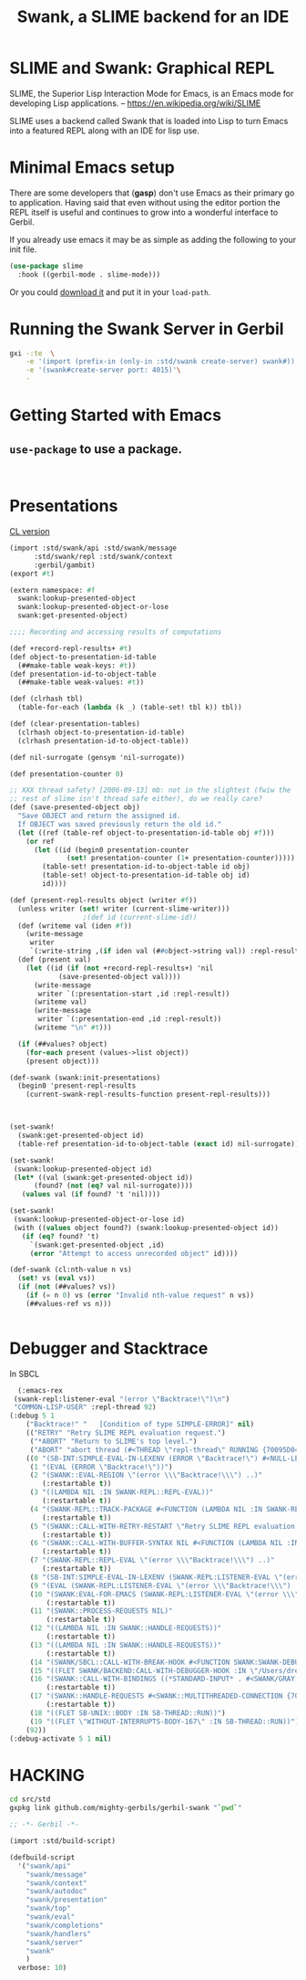 #+TITLE: Swank, a SLIME backend for an IDE

* SLIME and Swank: Graphical REPL

SLIME, the Superior Lisp Interaction Mode for Emacs, is an Emacs mode
for developing Lisp applications.
-- https://en.wikipedia.org/wiki/SLIME

SLIME uses a backend called Swank that is loaded into Lisp to turn
Emacs into a featured REPL along with an IDE for lisp use.


* Minimal Emacs setup

There are some developers that (**gasp**) don't use Emacs as their
primary go to application. Having said that even without using the
editor portion the REPL itself is useful and continues to grow into a
wonderful interface to Gerbil.

If you already use emacs it may be as simple as adding the following
to your init file.

#+begin_src emacs-lisp
  (use-package slime
    :hook ((gerbil-mode . slime-mode)))
#+end_src

Or you could [[https://slime.common-lisp.dev/doc/html/Getting-started.html#Getting-started][download it]] and put it in your =load-path=.

* Running the Swank Server in Gerbil


#+begin_src sh
  gxi -:te  \
      -e '(import (prefix-in (only-in :std/swank create-server) swank#))'\
      -e '(swank#create-server port: 4015)'\
      -
#+end_src

* Getting Started with Emacs

** =use-package= to use a package.

#+begin_src 
  
#+end_src





* Presentations

[[file:~/me/src/emacs.d/straight/repos/slime/contrib/swank-presentations.lisp::;;; swank-presentations.lisp --- imitate LispM's presentations][CL version]]

#+begin_src scheme :tangle "presentation.ss"
  (import :std/swank/api :std/swank/message
    	:std/swank/repl :std/swank/context
    	:gerbil/gambit)
  (export #t)

  (extern namespace: #f
    swank:lookup-presented-object
    swank:lookup-presented-object-or-lose
    swank:get-presented-object)

  ;;;; Recording and accessing results of computations

  (def +record-repl-results+ #t)
  (def object-to-presentation-id-table
    (##make-table weak-keys: #t))
  (def presentation-id-to-object-table
    (##make-table weak-values: #t))

  (def (clrhash tbl)
    (table-for-each (lambda (k _) (table-set! tbl k)) tbl))

  (def (clear-presentation-tables)
    (clrhash object-to-presentation-id-table)
    (clrhash presentation-id-to-object-table))

  (def nil-surrogate (gensym 'nil-surrogate))

  (def presentation-counter 0)

  ;; XXX thread safety? [2006-09-13] mb: not in the slightest (fwiw the
  ;; rest of slime isn't thread safe either), do we really care?
  (def (save-presented-object obj)
    "Save OBJECT and return the assigned id.
    If OBJECT was saved previously return the old id."
    (let ((ref (table-ref object-to-presentation-id-table obj #f)))
      (or ref
    	(let ((id (begin0 presentation-counter
    		    (set! presentation-counter (1+ presentation-counter)))))
    	  (table-set! presentation-id-to-object-table id obj)
    	  (table-set! object-to-presentation-id-table obj id)
    	  id))))

  (def (present-repl-results object (writer #f))
    (unless writer (set! writer (current-slime-writer)))
  					;(def id (current-slime-id))
    (def (writeme val (iden #f))
      (write-message
       writer
       `(:write-string ,(if iden val (##object->string val)) :repl-result)))
    (def (present val)
      (let ((id (if (not +record-repl-results+) 'nil
    		  (save-presented-object val))))
        (write-message
         writer `(:presentation-start ,id :repl-result))
        (writeme val)
        (write-message
         writer `(:presentation-end ,id :repl-result))
        (writeme "\n" #t)))
    
    (if (##values? object)
      (for-each present (values->list object))
      (present object)))

  (def-swank (swank:init-presentations)
    (begin0 'present-repl-results
      (current-swank-repl-results-function present-repl-results)))



  (set-swank!
    (swank:get-presented-object id)
    (table-ref presentation-id-to-object-table (exact id) nil-surrogate))

  (set-swank!
   (swank:lookup-presented-object id)
   (let* ((val (swank:get-presented-object id))
    	(found? (not (eq? val nil-surrogate))))
     (values val (if found? 't 'nil))))

  (set-swank!
   (swank:lookup-presented-object-or-lose id)
   (with ((values object found?) (swank:lookup-presented-object id))
     (if (eq? found? 't)
       `(swank:get-presented-object ,id)
       (error "Attempt to access unrecorded object" id))))

  (def-swank (cl:nth-value n vs)
    (set! vs (eval vs))
    (if (not (##values? vs))
      (if (= n 0) vs (error "Invalid nth-value request" n vs))
      (##values-ref vs n)))


#+end_src

* Debugger and Stacktrace

In SBCL

#+begin_src emacs-lisp
  (:emacs-rex
 (swank-repl:listener-eval "(error \"Backtrace!\")\n")
 "COMMON-LISP-USER" :repl-thread 92)
(:debug 5 1
	("Backtrace!" "   [Condition of type SIMPLE-ERROR]" nil)
	(("RETRY" "Retry SLIME REPL evaluation request.")
	 ("*ABORT" "Return to SLIME's top level.")
	 ("ABORT" "abort thread (#<THREAD \"repl-thread\" RUNNING {70095D04B3}>)"))
	((0 "(SB-INT:SIMPLE-EVAL-IN-LEXENV (ERROR \"Backtrace!\") #<NULL-LEXENV>)")
	 (1 "(EVAL (ERROR \"Backtrace!\"))")
	 (2 "(SWANK::EVAL-REGION \"(error \\\"Backtrace!\\\") ..)"
	    (:restartable t))
	 (3 "((LAMBDA NIL :IN SWANK-REPL::REPL-EVAL))"
	    (:restartable t))
	 (4 "(SWANK-REPL::TRACK-PACKAGE #<FUNCTION (LAMBDA NIL :IN SWANK-REPL::REPL-EVAL) {7005CE74DB}>)"
	    (:restartable t))
	 (5 "(SWANK::CALL-WITH-RETRY-RESTART \"Retry SLIME REPL evaluation request.\" #<FUNCTION (LAMBDA NIL :IN SWANK-REPL::REPL-EVAL) {7005CE74BB}>)"
	    (:restartable t))
	 (6 "(SWANK::CALL-WITH-BUFFER-SYNTAX NIL #<FUNCTION (LAMBDA NIL :IN SWANK-REPL::REPL-EVAL) {7005CE749B}>)"
	    (:restartable t))
	 (7 "(SWANK-REPL::REPL-EVAL \"(error \\\"Backtrace!\\\") ..)"
	    (:restartable t))
	 (8 "(SB-INT:SIMPLE-EVAL-IN-LEXENV (SWANK-REPL:LISTENER-EVAL \"(error \\\"Backtrace!\\\") ..)")
	 (9 "(EVAL (SWANK-REPL:LISTENER-EVAL \"(error \\\"Backtrace!\\\") ..)")
	 (10 "(SWANK:EVAL-FOR-EMACS (SWANK-REPL:LISTENER-EVAL \"(error \\\"Backtrace!\\\") ..)"
	     (:restartable t))
	 (11 "(SWANK::PROCESS-REQUESTS NIL)"
	     (:restartable t))
	 (12 "((LAMBDA NIL :IN SWANK::HANDLE-REQUESTS))"
	     (:restartable t))
	 (13 "((LAMBDA NIL :IN SWANK::HANDLE-REQUESTS))"
	     (:restartable t))
	 (14 "(SWANK/SBCL::CALL-WITH-BREAK-HOOK #<FUNCTION SWANK:SWANK-DEBUGGER-HOOK> #<FUNCTION (LAMBDA NIL :IN SWANK::HANDLE-REQUESTS) {700897043B}>)")
	 (15 "((FLET SWANK/BACKEND:CALL-WITH-DEBUGGER-HOOK :IN \"/Users/drewc/me/src/emacs.d/straight/repos/slime/swank/sbcl.lisp\") #<FUNCTION SWANK:SWANK-DEBUGGER-HOOK> #<FUNCTION (LAMBDA NIL :IN SWANK::HANDLE-REQU..")
	 (16 "(SWANK::CALL-WITH-BINDINGS ((*STANDARD-INPUT* . #<SWANK/GRAY::SLIME-INPUT-STREAM {70089700D3}>)) #<FUNCTION (LAMBDA NIL :IN SWANK::HANDLE-REQUESTS) {700897040B}>)"
	     (:restartable t))
	 (17 "(SWANK::HANDLE-REQUESTS #<SWANK::MULTITHREADED-CONNECTION {7008970003}> NIL)"
	     (:restartable t))
	 (18 "((FLET SB-UNIX::BODY :IN SB-THREAD::RUN))")
	 (19 "((FLET \"WITHOUT-INTERRUPTS-BODY-167\" :IN SB-THREAD::RUN))"))
	(92))
(:debug-activate 5 1 nil)
#+end_src

* HACKING

#+begin_src sh
  cd src/std
  gxpkg link github.com/mighty-gerbils/gerbil-swank "`pwd`"
#+end_src

#+begin_src scheme :shebang #!/usr/bin/env gxi
;; -*- Gerbil -*-

(import :std/build-script)

(defbuild-script
  '("swank/api"
    "swank/message" 
    "swank/context"
    "swank/autodoc"
    "swank/presentation"
    "swank/top"
    "swank/eval"
    "swank/completions"
    "swank/handlers"
    "swank/server"
    "swank"
    )
  verbose: 10)
#+end_src







